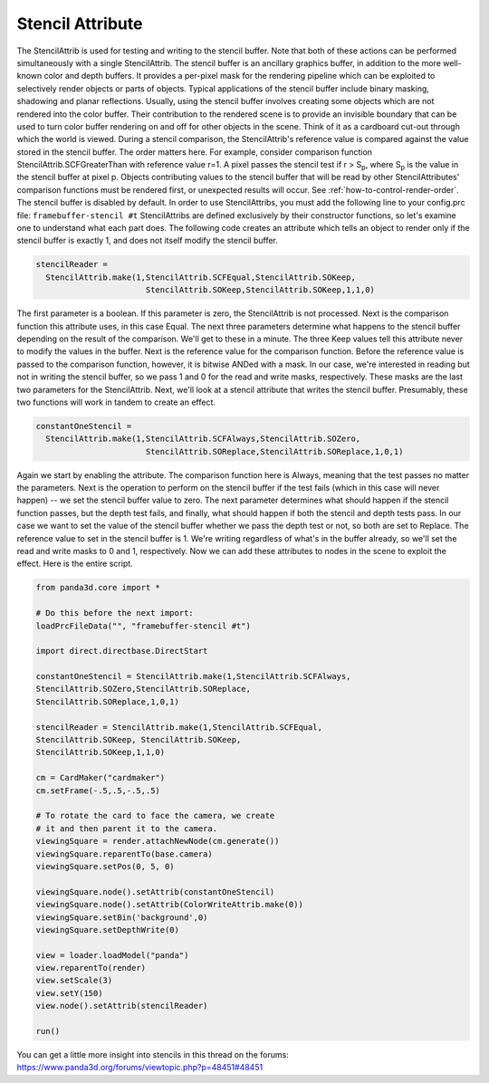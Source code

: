 .. _stencil-attribute:

Stencil Attribute
=================

The StencilAttrib is used for testing and writing to the stencil buffer. Note
that both of these actions can be performed simultaneously with a single
StencilAttrib. The stencil buffer is an ancillary graphics buffer, in addition
to the more well-known color and depth buffers. It provides a per-pixel mask
for the rendering pipeline which can be exploited to selectively render
objects or parts of objects. Typical applications of the stencil buffer
include binary masking, shadowing and planar reflections. Usually, using the
stencil buffer involves creating some objects which are not rendered into the
color buffer. Their contribution to the rendered scene is to provide an
invisible boundary that can be used to turn color buffer rendering on and off
for other objects in the scene. Think of it as a cardboard cut-out through
which the world is viewed. During a stencil comparison, the StencilAttrib's
reference value is compared against the value stored in the stencil buffer.
The order matters here. For example, consider comparison function
StencilAttrib.SCFGreaterThan with reference value r=1. A pixel passes the
stencil test if r > S\ :sub:`p`, where S\ :sub:`p` is the value in the stencil
buffer at pixel p. Objects contributing values to the stencil buffer that will
be read by other StencilAttributes' comparison functions must be rendered
first, or unexpected results will occur. See
:ref:`how-to-control-render-order`. The stencil buffer is disabled by default.
In order to use StencilAttribs, you must add the following line to your
config.prc file: ``framebuffer-stencil #t``
StencilAttribs are defined exclusively by their constructor functions, so
let's examine one to understand what each part does. The following code
creates an attribute which tells an object to render only if the stencil
buffer is exactly 1, and does not itself modify the stencil buffer.


.. code-block:: python

    stencilReader =
      StencilAttrib.make(1,StencilAttrib.SCFEqual,StencilAttrib.SOKeep,
                           StencilAttrib.SOKeep,StencilAttrib.SOKeep,1,1,0)

The first parameter is
a boolean. If this parameter is zero, the StencilAttrib is not processed. Next
is the comparison function this attribute uses, in this case Equal. The next
three parameters determine what happens to the stencil buffer depending on the
result of the comparison. We'll get to these in a minute. The three Keep
values tell this attribute never to modify the values in the buffer. Next is
the reference value for the comparison function. Before the reference value is
passed to the comparison function, however, it is bitwise ANDed with a mask.
In our case, we're interested in reading but not in writing the stencil
buffer, so we pass 1 and 0 for the read and write masks, respectively. These
masks are the last two parameters for the StencilAttrib. Next, we'll look at a
stencil attribute that writes the stencil buffer. Presumably, these two
functions will work in tandem to create an effect.


.. code-block:: python

    constantOneStencil =
      StencilAttrib.make(1,StencilAttrib.SCFAlways,StencilAttrib.SOZero,
                           StencilAttrib.SOReplace,StencilAttrib.SOReplace,1,0,1)

Again we start by
enabling the attribute. The comparison function here is Always, meaning that
the test passes no matter the parameters. Next is the operation to perform on
the stencil buffer if the test fails (which in this case will never happen) --
we set the stencil buffer value to zero. The next parameter determines what
should happen if the stencil function passes, but the depth test fails, and
finally, what should happen if both the stencil and depth tests pass. In our
case we want to set the value of the stencil buffer whether we pass the depth
test or not, so both are set to Replace. The reference value to set in the
stencil buffer is 1. We're writing regardless of what's in the buffer already,
so we'll set the read and write masks to 0 and 1, respectively. Now we can add
these attributes to nodes in the scene to exploit the effect. Here is the
entire script. 

.. code-block:: python

    from panda3d.core import *
    
    # Do this before the next import:
    loadPrcFileData("", "framebuffer-stencil #t")
    
    import direct.directbase.DirectStart
    
    constantOneStencil = StencilAttrib.make(1,StencilAttrib.SCFAlways,
    StencilAttrib.SOZero,StencilAttrib.SOReplace,
    StencilAttrib.SOReplace,1,0,1)
     
    stencilReader = StencilAttrib.make(1,StencilAttrib.SCFEqual,
    StencilAttrib.SOKeep, StencilAttrib.SOKeep,
    StencilAttrib.SOKeep,1,1,0) 
    
    cm = CardMaker("cardmaker")
    cm.setFrame(-.5,.5,-.5,.5)
    
    # To rotate the card to face the camera, we create
    # it and then parent it to the camera.
    viewingSquare = render.attachNewNode(cm.generate())
    viewingSquare.reparentTo(base.camera)
    viewingSquare.setPos(0, 5, 0) 
    
    viewingSquare.node().setAttrib(constantOneStencil)
    viewingSquare.node().setAttrib(ColorWriteAttrib.make(0))
    viewingSquare.setBin('background',0)
    viewingSquare.setDepthWrite(0)
    
    view = loader.loadModel("panda")
    view.reparentTo(render)
    view.setScale(3)
    view.setY(150)
    view.node().setAttrib(stencilReader)
    
    run()

You can
get a little more insight into stencils in this thread on the forums:
https://www.panda3d.org/forums/viewtopic.php?p=48451#48451
